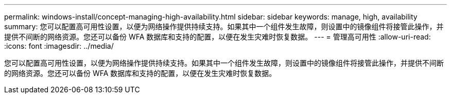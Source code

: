 ---
permalink: windows-install/concept-managing-high-availability.html 
sidebar: sidebar 
keywords: manage, high, availability 
summary: 您可以配置高可用性设置，以便为网络操作提供持续支持。如果其中一个组件发生故障，则设置中的镜像组件将接管此操作，并提供不间断的网络资源。您还可以备份 WFA 数据库和支持的配置，以便在发生灾难时恢复数据。 
---
= 管理高可用性
:allow-uri-read: 
:icons: font
:imagesdir: ../media/


[role="lead"]
您可以配置高可用性设置，以便为网络操作提供持续支持。如果其中一个组件发生故障，则设置中的镜像组件将接管此操作，并提供不间断的网络资源。您还可以备份 WFA 数据库和支持的配置，以便在发生灾难时恢复数据。
